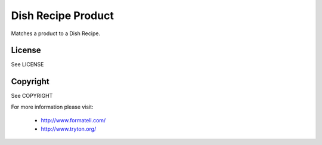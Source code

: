 Dish Recipe Product
###################

Matches a product to a Dish Recipe.

License
-------

See LICENSE

Copyright
---------

See COPYRIGHT


For more information please visit:

  * http://www.formateli.com/
  * http://www.tryton.org/
